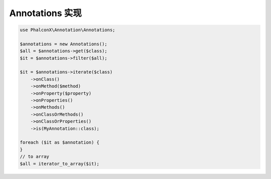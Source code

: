 Annotations 实现
==============================

.. code-block:: php

    use PhalconX\Annotation\Annotations;

    $annotations = new Annotations();
    $all = $annotations->get($class);
    $it = $annotations->filter($all);

    $it = $annotations->iterate($class)
        ->onClass()
        ->onMethod($method)
        ->onProperty($property)
        ->onProperties()
        ->onMethods()
        ->onClassOrMethods()
        ->onClassOrProperties()
        ->is(MyAnnotation::class);
    
    foreach ($it as $annotation) {
    }
    // to array
    $all = iterator_to_array($it);
